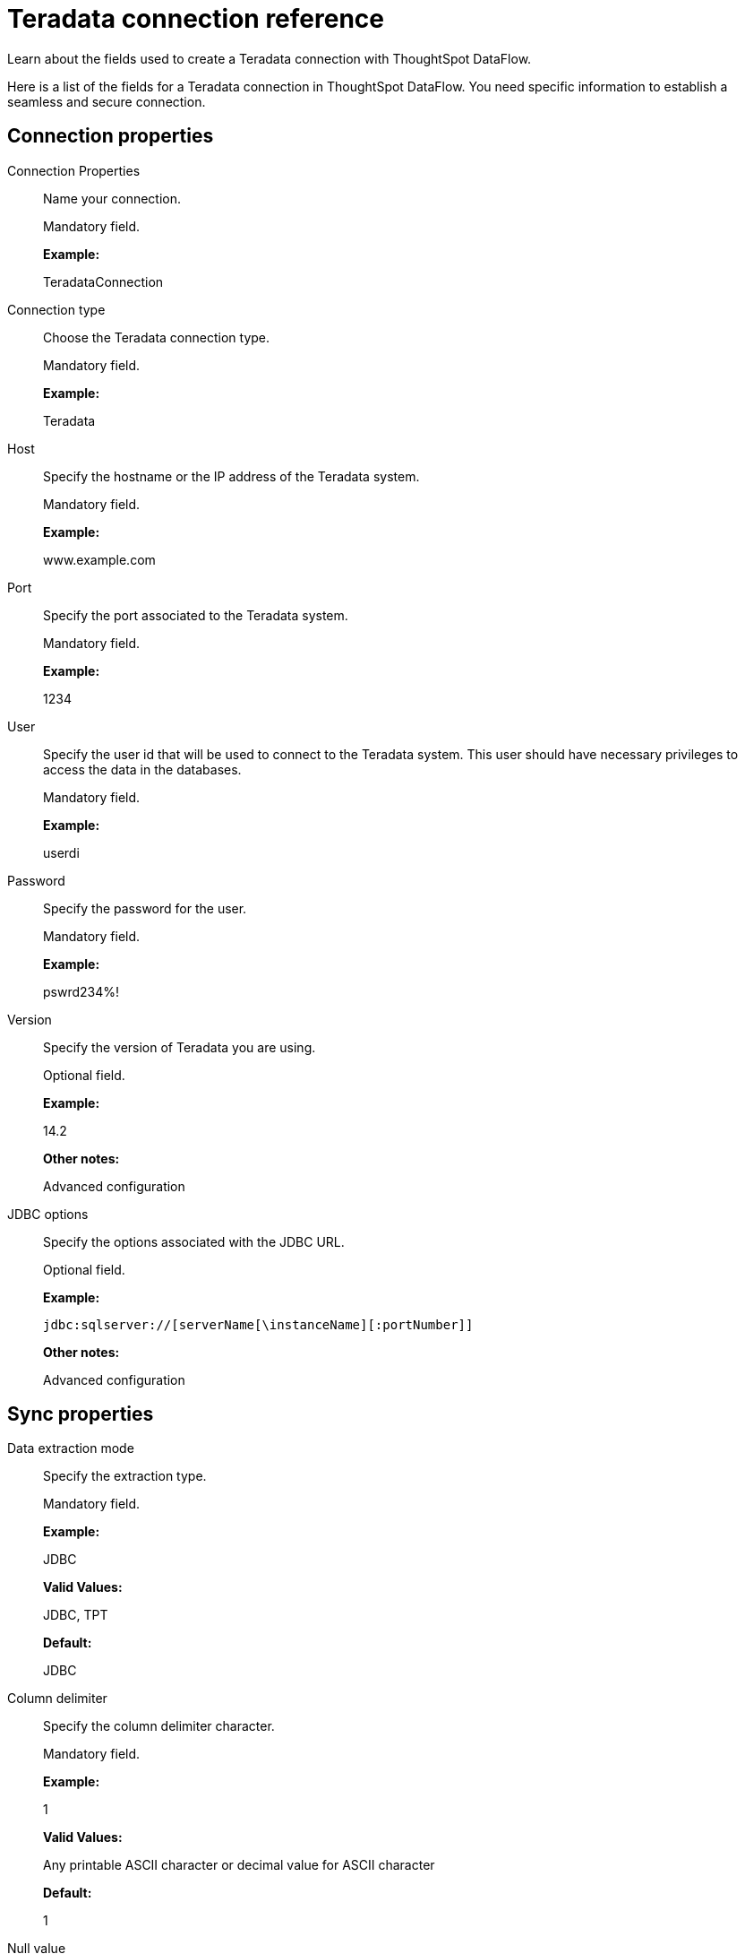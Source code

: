 = Teradata connection reference
:last_updated: 07/7/2020

Learn about the fields used to create a Teradata connection with ThoughtSpot DataFlow.

Here is a list of the fields for a Teradata connection in ThoughtSpot DataFlow.
You need specific information to establish a seamless and secure connection.

== Connection properties

Connection Properties:: Name your connection.
+
Mandatory field.
+
*Example:*
+
TeradataConnection

Connection type:: Choose the Teradata connection type.
+
Mandatory field.
+
*Example:*
+
Teradata

Host:: Specify the hostname or the IP address of the Teradata system.
+
Mandatory field.
+
*Example:*
+
www.example.com

Port:: Specify the port associated to the Teradata system.
+
Mandatory field.
+
*Example:*
+
1234

User:: Specify the user id that will be used to connect to the Teradata system. This user should have necessary privileges to access the data in the databases.
+
Mandatory field.
+
*Example:*
+
userdi

Password:: Specify the password for the user.
+
Mandatory field.
+
*Example:*
+
pswrd234%!

Version:: Specify the version of Teradata you are using.
+
Optional field.
+
*Example:*
+
14.2
+
*Other notes:*
+
Advanced configuration

JDBC options:: Specify the options associated with the JDBC URL.
+
Optional field.
+
*Example:*
+
`jdbc:sqlserver://[serverName[\instanceName][:portNumber]]`
+
*Other notes:*
+
Advanced configuration

== Sync properties

Data extraction mode:: Specify the extraction type.
+
Mandatory field.
+
*Example:*
+
JDBC
+
*Valid Values:*
+
JDBC, TPT
+
*Default:*
+
JDBC

Column delimiter:: Specify the column delimiter character.
+
Mandatory field.
+
*Example:*
+
1
+
*Valid Values:*
+
Any printable ASCII character or decimal value for ASCII character
+
*Default:*
+
1

Null value:: Specifies the string literal that indicates the null value in the extracted data. During the data load, the column value matching this string loads as null in the target.
+
Optional field.
+
*Example:*
+
NULL +
*Valid Values:*
+
Any string literal
+
*Default:*
+
NULL

Enclosing character:: Specify if the text columns in the source data needs to be enclosed in quotes.
+
Optional field.
+
*Example:*
+
DOUBLE
+
*Valid Values:*
+
SINGLE, DOUBLE
+
*Default:*
+
DOUBLE
+
*Other notes:*
+
This is required if the text data has newline character or delimiter character.

Escape character:: Specify the escape character if using a text qualifier in the source data.
+
Optional field.
+
*Example:*
+
\"
+
*Valid Values:*
+
Any ASCII character
+
*Default:*
+
\"

Fetch size:: Specify the number of rows at a time to fetch and process in memory. If you specify zero, the system extracts all rows at once.
+
Mandatory field.
+
*Example:*
+
1000
+
*Valid Values:*
+
Any numeric value
+
*Default:*
+
1000

TS load options:: Specifies the parameters passed with the `tsload` command, in addition to the commands already included by the application. The format for these parameters is:
+
` --<param_1_name> <optional_param_1_value>`
+
` --<param_2_name> <optional_param_2_value>`
+
Optional field.
+
*Example:*
+
--max_ignored_rows 0
+
*Valid Values:*
+
--user "dbuser" --password "$DIWD" --target_database "ditest" --target_schema "falcon_schema"
+
*Default:*
+
--max_ignored_rows 0
